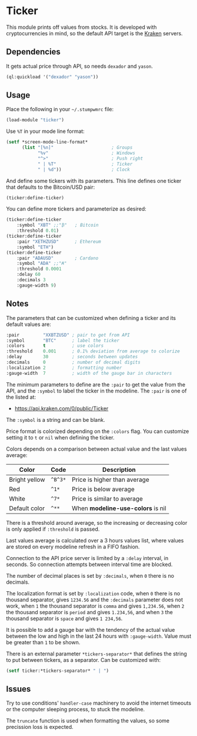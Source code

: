 * Ticker

This module prints off values from stocks. It is developed with
cryptocurrencies in mind, so the default API target is the [[https://kraken.com/][Kraken]]
servers.

[[./screenshot.png]]

** Dependencies

It gets actual price through API, so needs =dexador= and =yason=.

#+BEGIN_SRC lisp
  (ql:quickload '("dexador" "yason"))
#+END_SRC

** Usage

Place the following in your =~/.stumpwmrc= file:

#+BEGIN_SRC lisp
  (load-module "ticker")
#+END_SRC

Use =%T= in your mode line format:

#+BEGIN_SRC lisp
  (setf *screen-mode-line-format*
        (list "[%n]"                      ; Groups
              "%v"                        ; Windows
              "^>"                        ; Push right
              " | %T"                     ; Ticker
              " | %d"))                   ; Clock
#+END_SRC

And define some tickers with its parameters. This line defines one
ticker that defaults to the Bitcoin/USD pair:

#+BEGIN_SRC lisp
  (ticker:define-ticker)
#+END_SRC

You can define more tickers and parameterize as desired:

#+begin_src lisp
  (ticker:define-ticker
      :symbol "XBT" ;;"₿"   ; Bitcoin
      :threshold 0.01)
  (ticker:define-ticker
      :pair "XETHZUSD"      ; Ethereum
      :symbol "ETH")
  (ticker:define-ticker
      :pair "ADAUSD"        ; Cardano
      :symbol "ADA" ;;"₳"
      :threshold 0.0001
      :delay 60
      :decimals 3
      :gauge-width 9)
          #+end_src

** Notes

The parameters that can be customized when defining a ticker and its
default values are:

#+begin_src lisp
  :pair         "XXBTZUSD" ; pair to get from API
  :symbol       "BTC"      ; label the ticker
  :colors       t          ; use colors
  :threshold    0.001      ; 0.1% deviation from average to colorize
  :delay        30         ; seconds between updates
  :decimals     0          ; number of decimal digits
  :localization 2          ; formatting number
  :gauge-width  7          ; width of the gauge bar in characters
#+end_src

The minimum parameters to define are the =:pair= to get the value from
the API, and the =:symbol= to label the ticker in the modeline. The
=:pair= is one of the listed at:

+ [[https://api.kraken.com/0/public/Ticker]]

The =:symbol= is a string and can be blank.

Price format is colorized depending on the =:colors= flag. You can
customize setting it to =t= or =nil= when defining the ticker.

Colors depends on a comparison between actual value and the last
values average:

| Color         | Code    | Description                       |
|---------------+---------+-----------------------------------|
| Bright yellow | =^B^3*= | Price is higher than average      |
| Red           | =^1*=   | Price is below average            |
| White         | =^7*=   | Price is similar to average       |
| Default color | =^**=   | When *modeline-use-colors* is nil |

There is a threshold around average, so the increasing or decreasing
color is only applied if =:threshold= is passed.

Last values average is calculated over a 3 hours values list, where
values are stored on every modeline refresh in a FIFO fashion.

Connection to the API price server is limited by a =:delay= interval,
in seconds. So connection attempts between interval time are blocked.

The number of decimal places is set by =:decimals=, when =0= there is
no decimals.

The localization format is set by =:localization= code, when =0= there
is no thousand separator, gives =1234.56= and the =:decimals=
parameter does not work, when =1= the thousand separator is =comma=
and gives =1,234.56=, when =2= the thousand separator is =period= and
gives =1.234,56=, and when =3= the thousand separator is =space= and
gives =1 234,56=.

It is possible to add a gauge bar with the tendency of the actual
value between the low and high in the last 24 hours with
=:gauge-width=. Value must be greater than =1= to be shown.

There is an external parameter =*tickers-separator*= that defines the string to put between tickers, as a separator. Can be customized with:

#+begin_src lisp
  (setf ticker:*tickers-separator* " | ")
#+end_src

** Issues

Try to use conditions' =handler-case= machinery to avoid the internet
timeouts or the computer sleeping process, to stuck the modeline.

The =truncate= function is used when formatting the values, so some
precission loss is expected.
